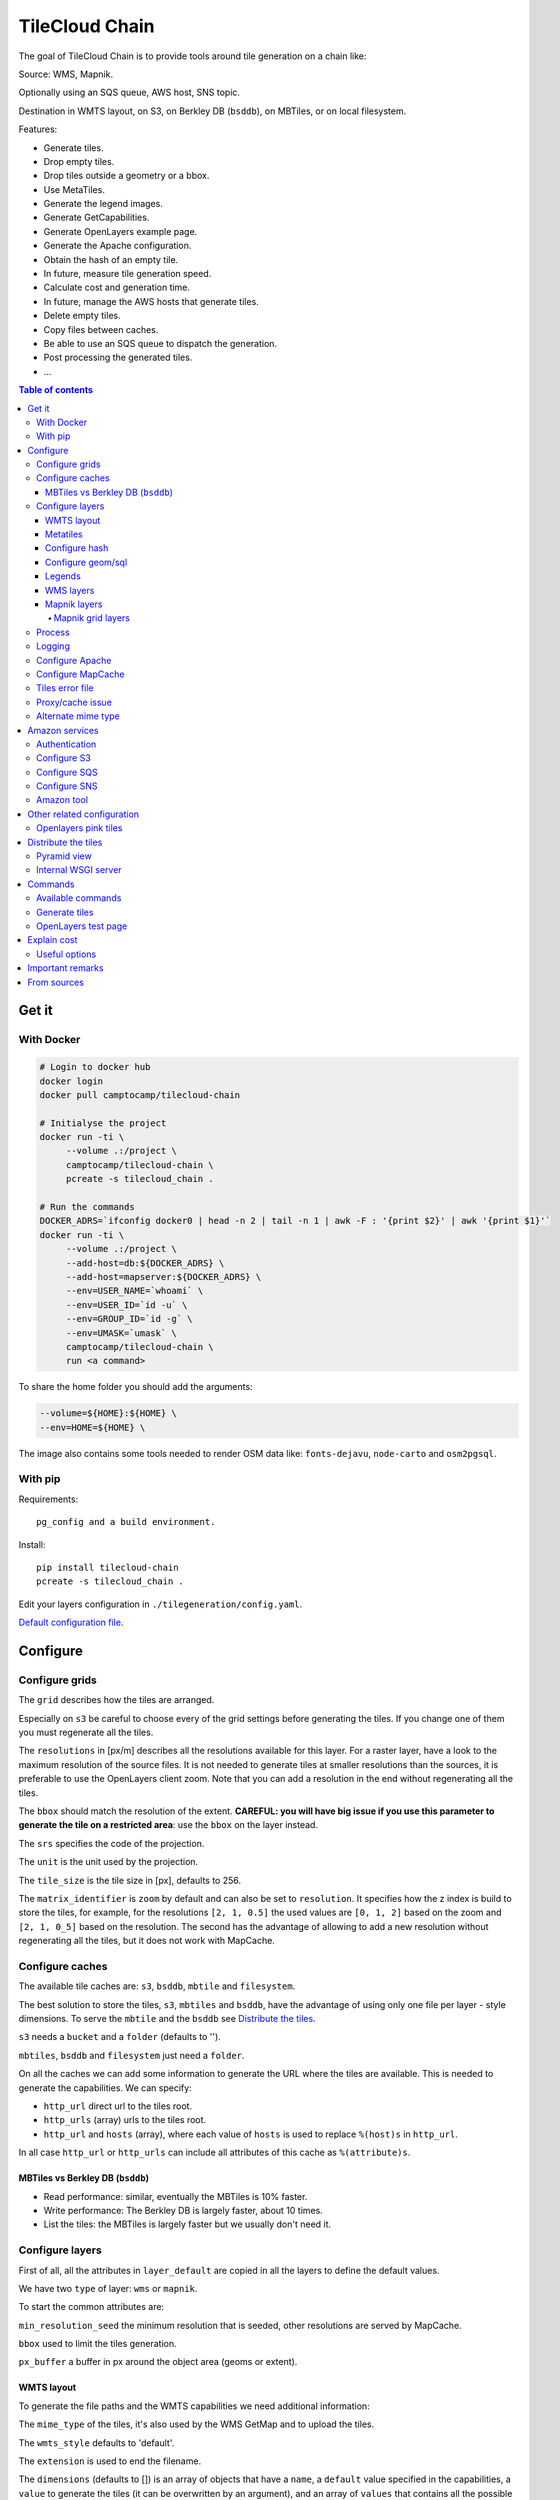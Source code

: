 TileCloud Chain
===============

.. image:: https://secure.travis-ci.org/camptocamp/tilecloud-chain.svg?branch=master
.. image:: https://coveralls.io/repos/camptocamp/tilecloud-chain/badge.png?branch=master

The goal of TileCloud Chain is to provide tools around tile generation on a chain like:

Source: WMS, Mapnik.

Optionally using an SQS queue, AWS host, SNS topic.

Destination in WMTS layout, on S3, on Berkley DB (``bsddb``), on MBTiles, or on local filesystem.

Features:

- Generate tiles.
- Drop empty tiles.
- Drop tiles outside a geometry or a bbox.
- Use MetaTiles.
- Generate the legend images.
- Generate GetCapabilities.
- Generate OpenLayers example page.
- Generate the Apache configuration.
- Obtain the hash of an empty tile.
- In future, measure tile generation speed.
- Calculate cost and generation time.
- In future, manage the AWS hosts that generate tiles.
- Delete empty tiles.
- Copy files between caches.
- Be able to use an SQS queue to dispatch the generation.
- Post processing the generated tiles.
- ...


.. contents:: Table of contents


------
Get it
------

With Docker
-----------

.. code:: bash

   # Login to docker hub
   docker login
   docker pull camptocamp/tilecloud-chain

   # Initialyse the project
   docker run -ti \
        --volume .:/project \
        camptocamp/tilecloud-chain \
        pcreate -s tilecloud_chain .

   # Run the commands
   DOCKER_ADRS=`ifconfig docker0 | head -n 2 | tail -n 1 | awk -F : '{print $2}' | awk '{print $1}'`
   docker run -ti \
        --volume .:/project \
        --add-host=db:${DOCKER_ADRS} \
        --add-host=mapserver:${DOCKER_ADRS} \
        --env=USER_NAME=`whoami` \
        --env=USER_ID=`id -u` \
        --env=GROUP_ID=`id -g` \
        --env=UMASK=`umask` \
        camptocamp/tilecloud-chain \
        run <a command>

To share the home folder you should add the arguments:

.. code:: bash

    --volume=${HOME}:${HOME} \
    --env=HOME=${HOME} \

The image also contains some tools needed to render OSM data like: ``fonts-dejavu``, ``node-carto`` and ``osm2pgsql``.

With pip
--------

Requirements::

    pg_config and a build environment.

Install::

    pip install tilecloud-chain
    pcreate -s tilecloud_chain .

Edit your layers configuration in ``./tilegeneration/config.yaml``.

`Default configuration file <https://github.com/camptocamp/tilecloud-chain/blob/master/tilecloud_chain/scaffolds/create/tilegeneration/config.yaml.mako_tmpl>`_.

---------
Configure
---------

Configure grids
---------------

The ``grid`` describes how the tiles are arranged.

Especially on ``s3`` be careful to choose every of the grid settings before generating the tiles.
If you change one of them you must regenerate all the tiles.

The ``resolutions`` in [px/m] describes all the resolutions available for this layer.
For a raster layer, have a look to the maximum resolution of the source files. It is not needed
to generate tiles at smaller resolutions than the sources, it is preferable to use the OpenLayers client zoom.
Note that you can add a resolution in the end without regenerating all the tiles.

The ``bbox`` should match the resolution of the extent. **CAREFUL: you will have big issue if you
use this parameter to generate the tile on a restricted area**: use the ``bbox`` on the layer instead.

The ``srs`` specifies the code of the projection.

The ``unit`` is the unit used by the projection.

The ``tile_size`` is the tile size in [px], defaults to 256.

The ``matrix_identifier`` is ``zoom`` by default and can also be set to ``resolution``. It specifies how the z index is build to store
the tiles, for example, for the resolutions ``[2, 1, 0.5]`` the used values are ``[0, 1, 2]`` based on the zoom
and ``[2, 1, 0_5]`` based on the resolution. The second has the advantage of allowing to add a new
resolution without regenerating all the tiles, but it does not work with MapCache.


Configure caches
----------------

The available tile caches are: ``s3``, ``bsddb``, ``mbtile`` and ``filesystem``.

The best solution to store the tiles, ``s3``, ``mbtiles`` and ``bsddb``, have the advantage of using only one file per
layer - style  dimensions. To serve the ``mbtile`` and the ``bsddb`` see `Distribute the tiles`_.

``s3`` needs a ``bucket`` and a ``folder`` (defaults to '').

``mbtiles``, ``bsddb`` and ``filesystem`` just need a ``folder``.

On all the caches we can add some information to generate the URL where the tiles are available.
This is needed to generate the capabilities. We can specify:

* ``http_url`` direct url to the tiles root.
* ``http_urls`` (array) urls to the tiles root.
* ``http_url`` and ``hosts`` (array), where each value of ``hosts`` is used to replace ``%(host)s`` in ``http_url``.

In all case ``http_url`` or ``http_urls`` can include all attributes of this cache as ``%(attribute)s``.

MBTiles vs Berkley DB (``bsddb``)
~~~~~~~~~~~~~~~~~~~~~~~~~~~~~~~~~

* Read performance: similar, eventually the MBTiles is 10% faster.
* Write performance: The Berkley DB is largely faster, about 10 times.
* List the tiles: the MBTiles is largely faster but we usually don't need it.


Configure layers
----------------

First of all, all the attributes in ``layer_default`` are copied in all the layers to define the default values.

We have two ``type`` of layer: ``wms`` or ``mapnik``.

To start the common attributes are:

``min_resolution_seed`` the minimum resolution that is seeded, other resolutions are served by MapCache.

``bbox`` used to limit the tiles generation.

``px_buffer`` a buffer in px around the object area (geoms or extent).


WMTS layout
~~~~~~~~~~~

To generate the file paths and the WMTS capabilities we need additional information:

The ``mime_type`` of the tiles, it's also used by the WMS GetMap and to upload the tiles.

The ``wmts_style`` defaults to 'default'.

The ``extension`` is used to end the filename.

The ``dimensions`` (defaults to  []) is an array of objects that have a ``name``,
a ``default`` value specified in the capabilities,
a ``value`` to generate the tiles (it can be overwritten by an argument),
and an array of ``values`` that contains all the possible values available in the capabilities.

For example if you generate the tiles and capabilities with the following configuration:

.. code:: yaml

    dimensions:
        -   name: DATE
            default: 2012
            value: 2012
            values: [2012]

then with the following configuration:

.. code:: yaml

    dimensions:
        -   name: DATE
            default: 2012
            value: 2013
            values: [2012, 2013]

We will have two set of tiles ``2012`` and ``2013``, both accessible by the capabilities, and by default we will see the first set of tiles.


Metatiles
~~~~~~~~~

The metatiles are activated by setting ``meta`` to ``on`` (by default it's ``off``).

The metatiles are used for two things: first to generate multiple tiles with only one WMS query.
By setting ``meta_size`` to 8 we will generate a square of 8 by 8 tiles in one shot.

The second usage of metatiles is prevent cut label names: this is solved by getting a bigger image
and cutting the borders. The ``meta_buffer`` should be set to a bigger value than half the size of the longest label.


Configure hash
~~~~~~~~~~~~~~

We can filter tiles and metatiles by using an hash.

The configuration of this hash is in the layer like this:

.. code:: yaml

    empty_metatile_detection:
        size: 740
        hash: 3237839c217b51b8a9644d596982f342f8041546
    empty_tile_detection:
        size: 921
        hash: 1e3da153be87a493c4c71198366485f290cad43c

To easily generate this configuration we can use the following command::

    generate_tiles --get-hash <z/x/y> -l <layer_name>

Where ``<z/x/y>`` should refer to an empty tile/metatile. Generally it's a good
idea to use z as the maximum zoom, x and y as 0.


Configure geom/sql
~~~~~~~~~~~~~~~~~~

We can generate the tiles only on some geometries stored in PostGis.

The configuration is in the layer like this:

.. code:: yaml

    geoms:
    -   connection: user=www-data password=www-data dbname=<db> host=localhost
        sql: <column> AS geom FROM <table>
        min_resolution: <resolution> # included, optional, last win
        max_resolution: <resolution> # included, optional, last win

Example:

.. code:: yaml

    geoms:
    -   connection: user=postgres password=postgres dbname=tests host=localhost
        sql: the_geom AS geom FROM tests.polygon
    -   connection: user=postgres password=postgres dbname=tests host=localhost
        sql: the_geom AS geom FROM tests.point
        min_resolution: 10
        max_resolution: 20

It's preferable to use simple geometries, too complex geometries can slow down the generation.

Legends
~~~~~~~

To be able to generate legends with ``generate_controller --generate-legend-images``
you should have ``legend_mime`` and ``legend_extention`` in the layer configuration.

for example:

.. code:: yaml

   legend_mime: image/png
   legend_extention: png

Then it will create a legend image per layer and per zoom level named
``.../1.0.0/{{layer}}/{{wmts_style}}/legend{{zoom}}.{{legend_extention}}``
only if she is different than the previous zoom level. If we have only one legend image
it still stores in the file named ``legend0.{{legend_extention}}``.

When we do ``generate_controller --generate-wmts-capabilities`` we will at first
parse the legend images to generate a layer configuration like this:

.. code:: yaml

    legends:
    -   mime_type: image/png
        href: http://host/tiles/layer/style/legend0.png
        min_resolution: 500 # optional, [m/px]
        max_resolution: 2000 # optional, [m/px]
        min_scale: # if define overwrite the min_resolution [m/m]
        max_scale: # if define overwrite the max_resolution [m/m]

If you define a legends array in the layer configuration it is directly used to generate the capabilities.


WMS layers
~~~~~~~~~~

The additional value needed by the WMS is the URL of the server and the ``layers``.

The previously defined ``mime_type`` is also used in the WMS requests.

To customise the request you also have the attributes ``params``, ``headers``
and ``generate_salt``.
In ``params`` you can specify additional parameter of the WMS request,
in ``headers`` you can modify the request headers. See the
`Proxy/cache issue`_ for additional informations.


Mapnik layers
~~~~~~~~~~~~~

We need to specify the ``mapfile`` path.

With Mapnik we have the possibility to specify a ``data_buffer`` then we should set the unneeded ``meta_buffer`` to 0.

And the ``output_format`` used for the Mapnik renderer, can be ``png``, ``png256``, ``jpeg``, ``grid`` (grid_renderer).


~~~~~~~~~~~~~~~~~~
Mapnik grid layers
~~~~~~~~~~~~~~~~~~

With Mapnik we can generate UTFGrid tiles (JSON format that describes the tiles present on a corresponding tile)
by using the ``output_format`` 'grid', see also: https://github.com/mapnik/mapnik/wiki/MapnikRenderers#grid_renderer.

Specific configuration:

We have a specific way to ``drop_empty_utfgrid`` by using the ``on`` value.

We should specify the pseudo pixel size [px] with the ``resolution``.

And the ``layers_fields`` that we want to get the attributes.
Object with the layer name as key and the values in an array as value.

In fact the Mapnik documentation says that's working only for one layer.

And don't forget to change the ``extension`` to ``json``, and the ``mime_type`` to ``application/utfgrid``
and the ``meta`` to ``off`` (not supported).

Configuration example:

.. code:: yaml

    grid:
        type: mapnik
        mapfile: style.mapnik
        output_format: grid
        extension: json
        mime_type: application/utfgrid
        drop_empty_utfgrid: on
        resolution: 4
        meta: off
        data_buffer: 128
        layers_fields:
            buildings: [name, street]


Process
-------

We can configure some tile commands to process the tiles.
They can be automatically be called in the tile generation it we set the property
``post_process`` or ``pre_hash_post_process`` in the layer configuration.

The process is a set of names processes, and each one has a list of commands declared like this:

.. code:: yaml

    process:  # root process config
        optipng:  # the process command
        -   cmd: optipng %(args)s -q -zc9 -zm8 -zs3 -f5 -o %(out)s %(in)s  # the command line
            need_out: true  # if false the command rewrite the input file, default to false
            arg:  # argument used with the defferant log switches, all default to ''
                default: '-q' # the argument used by default
                quiet: '-q' # the arbument used in quiet mode
                verbose: '-v' # the argument used in verbose mode
                debug: '-log /tmp/optipng.log' # the argument user in debug mode

The ``cmd`` can have the following optional argument:

* ``args`` the argument configured in the `arg` section.
* ``in``, ``out`` the input and output files.
* ``x``, ``y``, ``z`` the tile coordinates.


Logging
-------

Tile logs can be saved to a PostgresQL database with this configuration:

..code:: yaml

    logging:
        database:
            dbname: my_db
            host: db
            port: 5432
            table: tilecloud_logs

PostgresQL authentication can be specified with the ``PGUSER`` and ``PGPASSWORD`` environment variables.
If the database is not reachable, the process will wait until it is.


Configure Apache
----------------

To generate the Apache configuration we use the command::

    generate_controller --generate-apache-config

The Apache configuration look like this (default values):

.. code:: yaml

    apache:
        # Generated file
        config_file: apache/tiles.conf
        # Serve tiles location, default is /tiles
        location: /${instanceid}/tiles
        # Expires header in hours
        expires: 8

        # Headers added to the ressponces
        headers:
            Cache-Control: max-age=864000, public

If we use a proxy to access to the tiles we can specify a different URL to access
to the tiles by adding the parameter ``tiles_url`` in the cache.

Configure MapCache
------------------

For the last zoom levels we can use MapCache.

To select the levels we generate the tiles an witch one we serve them using MapCache
we have an option 'min_resolution_seed' in the layer configuration.

The MapCache configuration look like this (default values):

.. code:: yaml

    mapcache:
        # The generated file
        config_file: apache/mapcache.xml
        # The memcache host
        memcache_host: localhost
        # The memcache port
        memcache_port: 11211
        # The mapcache location, default is /mapcache
        location: /${instanceid}/mapcache


To generate the MapCache configuration we use the command::

    generate_controller --generate-mapcache-config

Tiles error file
----------------

If we set a file path in configuration file:

.. code:: yaml

    generation:
        error_file: <path>

The tiles that in error will be append to the file, ant the tiles can be regenerated with
``generate_tiles --layer <layer> --tiles <path>``.

The ``<path>`` can be ``/tmp/error_{layer}_{datetime:%Y-%m-%d_%H:%M:%S}``
to have one file per layer and per run.

The tiles file looks like:

.. code::

    # [time] some comments
    z/x/y # [time] the error
    z/x/y:+m/+m # [time] the error

The first line is just a comment, the second, is for an error on a tile,
and the third is for an error on a metatile.

Proxy/cache issue
-----------------

In general we shouldn't generate tiles throw a proxy, to do that you
should configure the layers as this:

.. code:: yaml

    layers_name:
        url: http://localhost/wms
        headers:
            Host: the_host_name

The idea is to get the WMS server on ``localhost`` and use the ``Host`` header
to select the right Apache VirtualHost.

To don't have cache we use the as default the headers:

.. code:: yaml

    headers:
        Cache-Control: no-cache, no-store
        Pragma: no-cache

And if you steal have issue you can add a ``SALT`` random argument by setting
the layer parameter ``generate_salt`` to ``true``.


Alternate mime type
-------------------

By default TileCloud support only the ``image/jpeg`` and ``image/png`` mime type.


----------------
Amazon services
----------------

Authentication
--------------

To be authenticated by Amazon you should set those environment variable before running a command::

    export AWS_ACCESS_KEY_ID=...
    export AWS_SECRET_ACCESS_KEY=...

Configure S3
------------

The cache configuration is like this:

.. code:: yaml

    s3:
        type: s3
        # the s3 bucket name
        bucket: tiles
        # the used folder in the bucket [default to '']
        folder: ''
        # for GetCapabilities
        http_url: https://%(host)s/%(bucket)s/%(folder)s/
        hosts:
        - wmts0.<host>

The bucket should already exists. If you don't use Amazon's S3, you must specify the ``host`` and
the ``tiles_url`` configuration parameter.

Configure SQS
-------------

The configuration in layer is like this:

.. code:: yaml

    sqs:
        # The region where the SQS queue is
        region: eu-west-1
        # The SQS queue name, it should already exists
        queue: the_name

The queue should be used only by one layer.

To use the SQS queue we should first fill the queue::

    generate_tiles --role master --layer <a_layer>

And then generate the tiles present in the SQS queue::

    generate_tiles --role slave --layer <a_layer>

For the slave to keep listening when the queue is empty and be able to support more than one layer, you must
enable the daemon mode and must not specify the layer::

    generate_tiles --role slave --daemon


Configure SNS
-------------

SNS can be used to send a message when the generation ends.

The configuration is like this:

.. code:: yaml

    sns:
        topic: arn:aws:sns:eu-west-1:your-account-id:tilecloud
        region: eu-west-1

The topic should already exists.

Amazon tool
-----------

Amazon has a command line tool (`homepage <http://aws.amazon.com/fr/cli/>`_).

To use it, add in the ``setup.py``:

* ``awscli`` as an ``install_requires``,
* ``'aws = awscli.clidriver:main',`` in the ``console_scripts``.

Than install it:

.. code:: bash

    pip install awscli

And use it:

.. code:: bash

    aws help

For example to delete many tiles do:

.. code:: bash

    aws s3 rm --recursive s3://your_bucket_name/folder

---------------------------
Other related configuration
---------------------------

Openlayers pink tiles
---------------------

To avoid the OpenLayers red tiles on missing empty tiles we can add the following CSS rule:

.. code:: css

    .olImageLoadError {
        display: none;
    }

To completely hide the missing tiles, useful for a transparent layer,
or for an opaque layer:

.. code:: css

    .olImageLoadError {
        background-color: white;
    }


--------------------
Distribute the tiles
--------------------

There two ways to serve the tiles, with Apache configuration, or with an internal server.

The advantage of the internal server are:

* Can distribute Mbtiles or Berkley DB.
* Return ``204 No Content`` HTTP code in place of ``404 Not Found`` (or ``403 Forbidden`` for s3).
* Can be used in `KVP` mode.
* Can have zone per layer where are the tiles, otherwise it redirect on mapcache.

To generate the Apache configuration we use the command::

    generate_controller --generate-apache-config

The server can be configure as it:

.. code:: yaml

    server:
        layers: a_layer # Restrict to serve an certain number of layers [default to all]
        cache: mbtiles # The used cache [default use generation/default_cache]
        # the URL without location to MapCache, [default to http://localhost/]
        mapcache_base: http://localhost/
        mapcache_headers: # headers, can be used to access to an other Apache vhost [default to {}]
            Host: localhost
        geoms_redirect: true # use the geoms to redirect to MapCache [defaut to false]
        # allowed extension in the static path (default value), not used for s3.
        static_allow_extension: [jpeg, png, xml, js, html, css]

The minimal configuration is to enable it:

.. code:: yaml

    server: {}

You should also configure the ``http_url`` of the used `cache`, to something like
``https://%(host)s/${instanceid}/tiles`` or like
``https://%(host)s/${instanceid}/wsgi/tiles`` if you use the Pyramid view.

Pyramid view
------------

To use the pyramid view use the following configuration:

.. code:: python

    config.get_settings().update({
        'tilegeneration_configfile': '<the configuration file>',
    })
    config.add_route('tiles', '/tiles/\*path')
    config.add_view('tilecloud_chain.server:PyramidView', route_name='tiles')


Internal WSGI server
--------------------

in ``production.ini``::

    [app:tiles]
    use = egg:tilecloud_chain#server
    configfile = %(here)s/tilegeneration/config.yaml

with the Apache configuration::

    WSGIDaemonProcess tiles:${instanceid} display-name=%{GROUP} user=${modwsgi_user}
    WSGIScriptAlias /${instanceid}/tiles ${directory}/apache/wmts.wsgi
    <Location /${instanceid}/tiles>
        WSGIProcessGroup tiles:${instanceid}
        WSGIApplicationGroup %{GLOBAL}
    </Location>


--------
Commands
--------

Available commands
------------------

* ``generate_controller`` generate the annexe files like capabilities, legend, OpenLayers test page, MapCache configuration, Apache configuration.
* ``generate_tiles`` generate the tiles.
* ``generate_copy`` copy the tiles from a cache to an other.
* ``generate_process`` process the tiles using a configured process.
* ``generate_cost`` estimate the cost.
* ``import_expiretiles`` import the osm2pgsql expire-tiles file as geoms in the database.

Each commands have a ``--help`` option to give a full arguments help.


Generate tiles
--------------

Generate all the tiles::

    generate_tiles

Generate a specific layer::

    generate_tiles --layer <a_layer>

Generate a specific zoom::

    generate_tiles --zoom 5

Generate a specific zoom range::

    generate_tiles --zoom 2-8

Generate a specific some zoom levels::

    generate_tiles --zoom 2,4,7

Generate tiles from an (error) tiles file::

    generate_tiles --layer <a_layer> --tiles <a_file.tiles>

Generate tiles on a bbox::

    generate_tiles --bbox <MINX> <MINY> <MAXX> <MAXY>

Generate a tiles near a tile coordinate (useful for test)::

    generate_tiles --near <X> <Y>

Generate a tiles in a different cache than the default one::

    generate_tiles --cache <a_cache>

And don't forget to generate the WMTS Capabilities::

    generate_controller --capabilities


OpenLayers test page
--------------------

To generate a test page use::

    generate_controller --openlayers


------------
Explain cost
------------

Configuration (default values):

.. code:: yaml

    cost:
        # [nb/month]
        request_per_layers: 10000000
        cloudfront:
            download: 0.12,
            get: 0.009
        request_per_layers: 10000000
        s3:
            download: 0.12,
            get: 0.01,
            put: 0.01,
            storage: 0.125
        sqs:
            request: 0.01


Layer configuration (default values):

.. code:: yaml

    cost:
        metatile_generation_time: 30.0,
        tile_generation_time: 30.0,
        tile_size: 20.0,
        tileonly_generation_time: 60.0

The following commands can be used to know the time and cost to do generation::

    generate_controller --cost

Useful options
--------------

``--quiet`` or ``-q``: used to display only errors.

``--verbose`` or ``-v``: used to display info messages.

``--debug`` or ``-d``: used to display debug message, pleas use this option to report issue.
With the debug mode we don't catch exceptions, and we don't log time messages.

``--test <n>`` or ``-t <n>``: used to generate only ``<n>`` tiles, useful for test.

The logging format is configurable in the``config.yaml`` - ``generation/log_format``,
`See <http://docs.python.org/2/library/logging.html#logrecord-attributes>`_.


-----------------
Important remarks
-----------------

Especially on S3 the grid name, the layer name, the dimensions, can't be changed
(understand if we want to change them we should regenerate all the tiles).

By default we also can't insert a zoom level, if you think that you need it we can
set the grid property ``matrix_identifier: resolution``, bit it don't work with MapCache.

Please use the ``--debug`` to report issue.


------------
From sources
------------

Build it:

.. code:: bash

   git submodule update --recursive
   mkdir .build
   virtualenv venv
   venv/bin/pip install -e .
   venv/bin/pip install -r dev-requirements.txt
